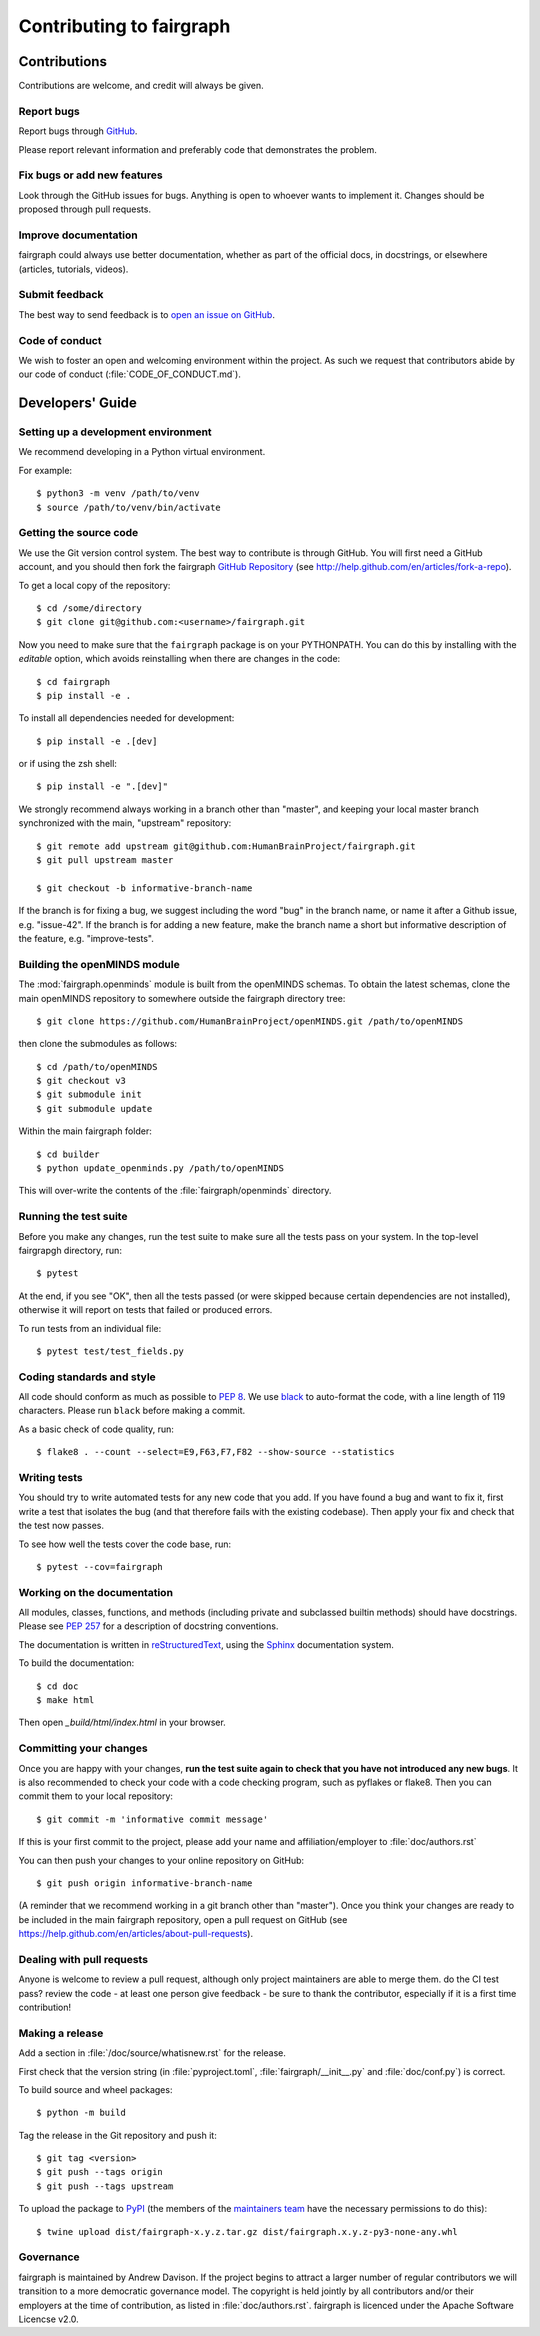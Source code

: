 =========================
Contributing to fairgraph
=========================


Contributions
=============

Contributions are welcome, and credit will always be given.

Report bugs
-----------

Report bugs through `GitHub <https://github.com/HumanBrainProject/fairgraph/issues>`__.

Please report relevant information and preferably code that demonstrates the problem.

Fix bugs or add new features
----------------------------

Look through the GitHub issues for bugs. Anything is open to whoever wants to implement it.
Changes should be proposed through pull requests.

Improve documentation
---------------------

fairgraph could always use better documentation, whether as part of the official docs,
in docstrings, or elsewhere (articles, tutorials, videos).

Submit feedback
---------------

The best way to send feedback is to `open an issue on GitHub <https://github.com/HumanBrainProject/fairgraph/issues/new>`__.

Code of conduct
---------------

We wish to foster an open and welcoming environment within the project.
As such we request that contributors abide by our code of conduct (:file:`CODE_OF_CONDUCT.md`).


Developers' Guide
=================

Setting up a development environment
------------------------------------

We recommend developing in a Python virtual environment.

For example::

    $ python3 -m venv /path/to/venv
    $ source /path/to/venv/bin/activate


Getting the source code
-----------------------

We use the Git version control system. The best way to contribute is through
GitHub. You will first need a GitHub account, and you should then fork the
fairgraph `GitHub Repository`_
(see http://help.github.com/en/articles/fork-a-repo).

To get a local copy of the repository::

    $ cd /some/directory
    $ git clone git@github.com:<username>/fairgraph.git

Now you need to make sure that the ``fairgraph`` package is on your PYTHONPATH.
You can do this by installing with the *editable* option,
which avoids reinstalling when there are changes in the code::

    $ cd fairgraph
    $ pip install -e .

To install all dependencies needed for development::

    $ pip install -e .[dev]

or if using the zsh shell::

    $ pip install -e ".[dev]"

We strongly recommend always working in a branch other than "master", and keeping your
local master branch synchronized with the main, "upstream" repository::

    $ git remote add upstream git@github.com:HumanBrainProject/fairgraph.git
    $ git pull upstream master

    $ git checkout -b informative-branch-name

If the branch is for fixing a bug, we suggest including the word "bug" in the branch name,
or name it after a Github issue, e.g. "issue-42".
If the branch is for adding a new feature, make the branch name a short but informative
description of the feature, e.g. "improve-tests".

Building the openMINDS module
-----------------------------

The :mod:`fairgraph.openminds` module is built from the openMINDS schemas.
To obtain the latest schemas, clone the main openMINDS repository to somewhere
outside the fairgraph directory tree::

    $ git clone https://github.com/HumanBrainProject/openMINDS.git /path/to/openMINDS

then clone the submodules as follows::

    $ cd /path/to/openMINDS
    $ git checkout v3
    $ git submodule init
    $ git submodule update

Within the main fairgraph folder::

    $ cd builder
    $ python update_openminds.py /path/to/openMINDS

This will over-write the contents of the :file:`fairgraph/openminds` directory.

Running the test suite
----------------------

Before you make any changes, run the test suite to make sure all the tests pass
on your system. In the top-level fairgrapgh directory, run::

    $ pytest

At the end, if you see "OK", then all the tests
passed (or were skipped because certain dependencies are not installed),
otherwise it will report on tests that failed or produced errors.

To run tests from an individual file::

    $ pytest test/test_fields.py

Coding standards and style
--------------------------

All code should conform as much as possible to `PEP 8`_.
We use black_ to auto-format the code, with a line length of 119 characters.
Please run ``black`` before making a commit.

As a basic check of code quality, run::

    $ flake8 . --count --select=E9,F63,F7,F82 --show-source --statistics

Writing tests
-------------

You should try to write automated tests for any new code that you add. If you
have found a bug and want to fix it, first write a test that isolates the bug
(and that therefore fails with the existing codebase). Then apply your fix and
check that the test now passes.

To see how well the tests cover the code base, run::

    $ pytest --cov=fairgraph

Working on the documentation
----------------------------

All modules, classes, functions, and methods (including private and subclassed
builtin methods) should have docstrings.
Please see `PEP 257`_ for a description of docstring conventions.

The documentation is written in `reStructuredText`_, using the `Sphinx`_
documentation system.

To build the documentation::

    $ cd doc
    $ make html

Then open `_build/html/index.html` in your browser.

Committing your changes
-----------------------

Once you are happy with your changes, **run the test suite again to check
that you have not introduced any new bugs**. It is also recommended to check
your code with a code checking program, such as pyflakes or flake8.  Then
you can commit them to your local repository::

    $ git commit -m 'informative commit message'

If this is your first commit to the project, please add your name and
affiliation/employer to :file:`doc/authors.rst`

You can then push your changes to your online repository on GitHub::

    $ git push origin informative-branch-name

(A reminder that we recommend working in a git branch other than "master").
Once you think your changes are ready to be included in the main fairgraph repository,
open a pull request on GitHub
(see https://help.github.com/en/articles/about-pull-requests).


Dealing with pull requests
--------------------------

Anyone is welcome to review a pull request, although only project maintainers are able to merge them.
do the CI test pass?
review the code - at least one person
give feedback - be sure to thank the contributor, especially if it is a first time contribution!

Making a release
----------------

Add a section in :file:`/doc/source/whatisnew.rst` for the release.

First check that the version string (in :file:`pyproject.toml`, :file:`fairgraph/__init__.py`
and :file:`doc/conf.py`) is correct.

To build source and wheel packages::

    $ python -m build

Tag the release in the Git repository and push it::

    $ git tag <version>
    $ git push --tags origin
    $ git push --tags upstream

To upload the package to `PyPI`_ (the members of the `maintainers team`_ have the necessary permissions to do this)::

    $ twine upload dist/fairgraph-x.y.z.tar.gz dist/fairgraph.x.y.z-py3-none-any.whl

Governance
----------

fairgraph is maintained by Andrew Davison.
If the project begins to attract a larger number of regular contributors
we will transition to a more democratic governance model.
The copyright is held jointly by all contributors and/or their employers at the time of contribution,
as listed in :file:`doc/authors.rst`.
fairgraph is licenced under the Apache Software Licencse v2.0.


.. _`GitHub Repository`: https://github.com/HumanBrainProject/fairgraph/
.. _`PEP 8`: https://pypi.org/project/pep8/
.. _`maintainers team`: https://github.com/orgs/HumanBrainProject/teams/fairgraph-maintainers
.. _reStructuredText: http://docutils.sourceforge.net/rst.html
.. _Sphinx: http://www.sphinx-doc.org/
.. _`PEP 257`: https://www.python.org/dev/peps/pep-0257/
.. _black: link/to/black
.. _PyPI: https://pypi.org
